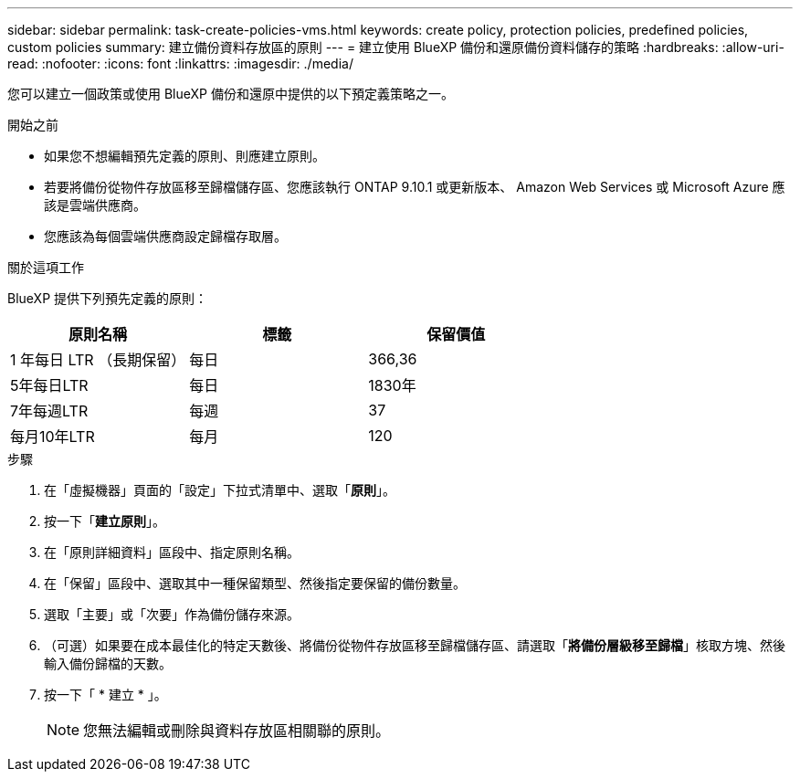 ---
sidebar: sidebar 
permalink: task-create-policies-vms.html 
keywords: create policy, protection policies, predefined policies, custom policies 
summary: 建立備份資料存放區的原則 
---
= 建立使用 BlueXP 備份和還原備份資料儲存的策略
:hardbreaks:
:allow-uri-read: 
:nofooter: 
:icons: font
:linkattrs: 
:imagesdir: ./media/


[role="lead"]
您可以建立一個政策或使用 BlueXP 備份和還原中提供的以下預定義策略之一。

.開始之前
* 如果您不想編輯預先定義的原則、則應建立原則。
* 若要將備份從物件存放區移至歸檔儲存區、您應該執行 ONTAP 9.10.1 或更新版本、 Amazon Web Services 或 Microsoft Azure 應該是雲端供應商。
* 您應該為每個雲端供應商設定歸檔存取層。


.關於這項工作
BlueXP 提供下列預先定義的原則：

|===
| 原則名稱 | 標籤 | 保留價值 


 a| 
1 年每日 LTR （長期保留）
 a| 
每日
 a| 
366,36



 a| 
5年每日LTR
 a| 
每日
 a| 
1830年



 a| 
7年每週LTR
 a| 
每週
 a| 
37



 a| 
每月10年LTR
 a| 
每月
 a| 
120

|===
.步驟
. 在「虛擬機器」頁面的「設定」下拉式清單中、選取「*原則*」。
. 按一下「*建立原則*」。
. 在「原則詳細資料」區段中、指定原則名稱。
. 在「保留」區段中、選取其中一種保留類型、然後指定要保留的備份數量。
. 選取「主要」或「次要」作為備份儲存來源。
. （可選）如果要在成本最佳化的特定天數後、將備份從物件存放區移至歸檔儲存區、請選取「*將備份層級移至歸檔*」核取方塊、然後輸入備份歸檔的天數。
. 按一下「 * 建立 * 」。
+

NOTE: 您無法編輯或刪除與資料存放區相關聯的原則。


